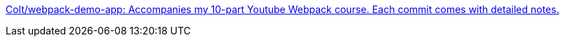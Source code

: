 https://github.com/Colt/webpack-demo-app[Colt/webpack-demo-app: Accompanies my 10-part Youtube Webpack course. Each commit comes with detailed notes.]